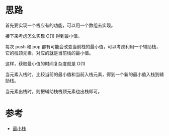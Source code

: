 * 思路
首先要实现一个栈应有的功能，可以用一个数组去实现。

接下来考虑怎么实现 O(1) 得到最小值。

每次 push 和 pop 都有可能会改变当前栈的最小值，可以考虑利用一个辅助栈，
它的栈顶元素，对应的就是当前栈的最小值。

这样，获取最小值的时间复杂度就是 O(1)

当元素入栈时，比较当前的最小值和当前入栈元素，得到一个新的最小值入栈到辅助栈。

当元素出栈时，则把辅助栈栈顶元素也出栈即可。

* 参考
- [[https://leetcode.cn/problems/min-stack/solution/zui-xiao-zhan-by-leetcode-solution/][最小栈]]
